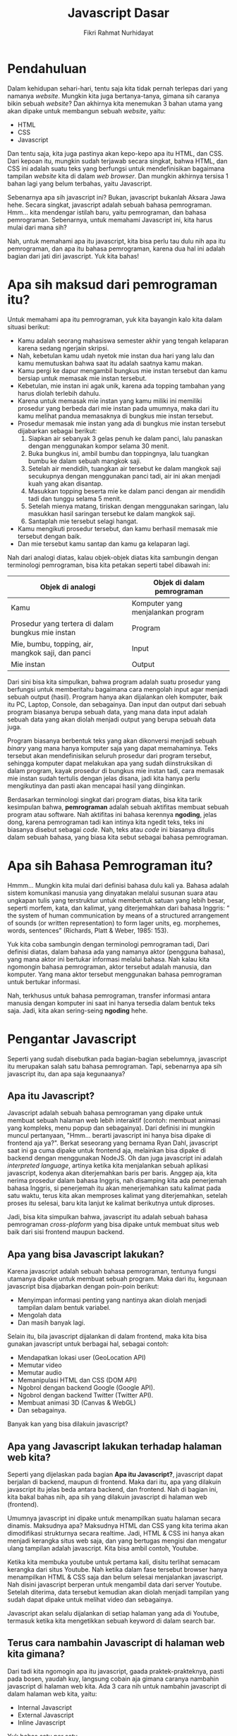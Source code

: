 #+TITLE: Javascript Dasar
#+DESCRIPTION: Pengenalan terkait apa itu Javascript dan apa kegunaannya.
#+AUTHOR: Fikri Rahmat Nurhidayat
#+EMAIL: fikrirnurhidayat@gmail.com

* Pendahuluan

Dalam kehidupan sehari-hari, tentu saja kita tidak pernah terlepas dari yang namanya /website/.
Mungkin kita juga bertanya-tanya, gimana sih caranya bikin sebuah /website/?
Dan akhirnya kita menemukan 3 bahan utama yang akan dipake untuk membangun sebuah /website/, yaitu:
- HTML
- CSS
- Javascript

Dan tentu saja, kita juga pastinya akan kepo-kepo apa itu HTML, dan CSS. Dari kepoan itu,
mungkin sudah terjawab secara singkat, bahwa HTML, dan CSS ini adalah suatu teks yang berfungsi
untuk mendefinisikan bagaimana tampilan /website/ kita di dalam /web browser/.
Dan mungkin akhirnya tersisa 1 bahan lagi yang belum terbahas, yaitu Javascript.

[[../../../assets/images/javascript-dasar/pendahuluan.png]]

Sebenarnya apa sih javascript ini? Bukan, javascript bukanlah Aksara Jawa hehe. Secara singkat, javascript adalah sebuah bahasa pemrograman.
Hmm... kita mendengar istilah baru, yaitu pemrograman, dan bahasa pemrograman.
Sebenarnya, untuk memahami Javascript ini, kita harus mulai dari mana sih?

Nah, untuk memahami apa itu javascript, kita bisa perlu tau dulu nih apa itu pemrograman, dan apa itu bahasa pemrograman,
karena dua hal ini adalah bagian dari jati diri javascript. Yuk kita bahas!

* Apa sih maksud dari pemrograman itu?

Untuk memahami apa itu pemrograman, yuk kita bayangin kalo kita dalam situasi berikut:

- Kamu adalah seorang mahasiswa semester akhir yang tengah kelaparan karena sedang ngerjain skripsi.
- Nah, kebetulan kamu udah nyetok mie instan dua hari yang lalu dan kamu memutuskan bahwa saat itu adalah saatnya kamu makan.
- Kamu pergi ke dapur mengambil bungkus mie instan tersebut dan kamu bersiap untuk memasak mie instan tersebut.
- Kebetulan, mie instan ini agak unik, karena ada topping tambahan yang harus diolah terlebih dahulu.
- Karena untuk memasak mie instan yang kamu miliki ini memiliki prosedur yang berbeda dari mie instan pada umumnya, maka dari itu kamu melihat pandua memasaknya di bungkus mie instan tersebut.
- Prosedur memasak mie instan yang ada di bungkus mie instan tersebut dijabarkan sebagai berikut:
  1. Siapkan air sebanyak 3 gelas penuh ke dalam panci, lalu panaskan dengan menggunakan kompor selama 30 menit.
  2. Buka bungkus ini, ambil bumbu dan toppingnya, lalu tuangkan bumbu ke dalam sebuah mangkok saji.
  3. Setelah air mendidih, tuangkan air tersebut ke dalam mangkok saji secukupnya dengan menggunakan panci tadi, air ini akan menjadi kuah yang akan disantap.
  4. Masukkan topping beserta mie ke dalam panci dengan air mendidih tadi dan tunggu selama 5 menit.
  5. Setelah mienya matang, tiriskan dengan menggunakan saringan, lalu masukkan hasil saringan tersebut ke dalam mangkok saji.
  6. Santaplah mie tersebut selagi hangat.
- Kamu mengikuti prosedur tersebut, dan kamu berhasil memasak mie tersebut dengan baik.
- Dan mie tersebut kamu santap dan kamu ga kelaparan lagi.

[[../../../assets/images/javascript-dasar/analogi-mie-instan.png]]

Nah dari analogi diatas, kalau objek-objek diatas kita sambungin dengan terminologi pemrograman, bisa kita petakan seperti tabel dibawah ini:

| Objek di analogi                                  | Objek di dalam pemrograman        |
|---------------------------------------------------+-----------------------------------|
| Kamu                                              | Komputer yang menjalankan program |
| Prosedur yang tertera di dalam bungkus mie instan | Program                           |
| Mie, bumbu, topping, air, mangkok saji, dan panci | Input                             |
| Mie instan                                        | Output                            |

Dari sini bisa kita simpulkan, bahwa program adalah suatu prosedur yang berfungsi untuk memberitahu bagaimana cara mengolah input agar menjadi sebuah output (hasil).
Program hanya akan dijalankan oleh komputer, baik itu PC, Laptop, Console, dan sebagainya.
Dan input dan output dari sebuah program biasanya berupa sebuah data, yang mana data input adalah sebuah data yang akan diolah menjadi output yang berupa sebuah data juga.

Program biasanya berbentuk teks yang akan dikonversi menjadi sebuah /binary/ yang mana hanya komputer saja yang dapat memahaminya.
Teks tersebut akan mendefinisikan seluruh prosedur dari program tersebut, sehingga komputer dapat melakukan apa yang sudah diinstruksikan di dalam program,
kayak prosedur di bungkus mie instan tadi, cara memasak mie instan sudah tertulis dengan jelas disana, jadi kita hanya perlu mengikutinya dan pasti akan mencapai hasil yang diinginkan.

Berdasarkan terminologi singkat dari program diatas, bisa kita tarik kesimpulan bahwa, *pemrograman* adalah sebuah aktifitas membuat sebuah program atau software.
Nah aktifitas ini bahasa kerennya *ngoding*, jelas dong, karena pemrograman tadi kan intinya kita ngedit teks, teks ini biasanya disebut sebagai /code/.
Nah, teks atau /code/ ini biasanya ditulis dalam sebuah bahasa, yang biasa kita sebut sebagai bahasa pemrograman.

* Apa sih Bahasa Pemrograman itu?

Hmmm... Mungkin kita mulai dari definisi bahasa dulu kali ya. Bahasa adalah sistem komunikasi manusia yang dinyatakan melalui susunan suara atau ungkapan tulis yang terstruktur untuk membentuk satuan yang lebih besar, seperti morfem, kata, dan kalimat, yang diterjemahkan dari bahasa Inggris: “ the system of human communication by means of a structured arrangement of sounds (or written representation) to form lager units, eg. morphemes, words, sentences” (Richards, Platt & Weber, 1985: 153).

Yuk kita coba sambungin dengan terminologi pemrograman tadi, Dari definisi diatas, dalam bahasa ada yang namanya aktor (pengguna bahasa), yang mana aktor ini bertukar informasi melalui bahasa. Nah kalau kita ngomongin bahasa pemrograman, aktor tersebut adalah manusia, dan komputer. Yang mana aktor tersebut menggunakan bahasa pemrograman untuk bertukar informasi.

[[../../../assets/images/javascript-dasar/bahasa-pemrograman.png]]

Nah, terkhusus untuk bahasa pemrograman, transfer informasi antara manusia dengan komputer ini saat ini hanya tersedia dalam bentuk teks saja. Jadi, kita akan sering-seing *ngoding* hehe.

* Pengantar Javascript

#+ATTR_HTML: :class non-invertable
[[../../../assets/images/javascript-dasar/javascript.jpg]]

Seperti yang sudah disebutkan pada bagian-bagian sebelumnya, javascript itu merupakan salah satu bahasa pemrograman. Tapi, sebenarnya apa sih javascript itu, dan apa saja kegunaanya?

** Apa itu Javascript?

Javascript adalah sebuah bahasa pemrograman yang dipake untuk membuat sebuah halaman web lebih interaktif (contoh: membuat animasi yang kompleks, menu popup dan sebagainya). Dari definisi ini mungkin muncul pertanyaan, "Hmm... berarti javascript ini hanya bisa dipake di frontend aja ya?". Berkat seseorang yang bernama Ryan Dahl, javascript saat ini ga cuma dipake untuk frontend aja, melainkan bisa dipake di backend dengan menggunakan NodeJS.
Oh dan juga javascript ini adalah /interpreted language/, artinya ketika kita menjalankan sebuah aplikasi javascript, kodenya akan diterjemahkan baris per baris. Anggep aja, kita nerima prosedur dalam bahasa Inggris, nah disamping kita ada penerjemah bahasa Inggris, si penerjemah itu akan menerjemahkan satu kalimat pada satu waktu, terus kita akan memproses kalimat yang diterjemahkan, setelah proses itu selesai, baru kita lanjut ke kalimat berikutnya untuk diproses.

Jadi, bisa kita simpulkan bahwa, javascript itu adalah sebuah bahasa pemrograman /cross-plaform/ yang bisa dipake untuk membuat situs web baik dari sisi frontend maupun backend.

** Apa yang bisa Javascript lakukan?

Karena javascript adalah sebuah bahasa pemrograman, tentunya fungsi utamanya dipake untuk membuat sebuah program. Maka dari itu, kegunaan javascript bisa dijabarkan dengan poin-poin berikut:
- Menyimpan informasi penting yang nantinya akan diolah menjadi tampilan dalam bentuk variabel.
- Mengolah data
- Dan masih banyak lagi.

Selain itu, bila javascript dijalankan di dalam frontend, maka kita bisa gunakan javascript untuk berbagai hal, sebagai contoh:
- Mendapatkan lokasi user (GeoLocation API)
- Memutar video
- Memutar audio
- Memanipulasi HTML dan CSS (DOM API)
- Ngobrol dengan backend Google (Google API).
- Ngobrol dengan backend Twitter (Twitter API).
- Membuat animasi 3D (Canvas & WebGL)
- Dan sebagainya.

Banyak kan yang bisa dilakuin javascript?

** Apa yang Javascript lakukan terhadap halaman web kita?

Seperti yang dijelaskan pada bagian *Apa itu Javascript?*, javascript dapat berjalan di backend, maupun di frontend. Maka dari itu, apa yang dilakuin javascript itu jelas beda antara backend, dan frontend. Nah di bagian ini, kita bakal bahas nih, apa sih yang dilakuin javascript di halaman web (frontend).

#+ATTR_HTML: :width 100% :class non-invertable
[[../../../assets/images/javascript-dasar/puppeteer.png]]

Umumnya javascript ini dipake untuk menampilkan suatu halaman secara dinamis. Maksudnya apa? Maksudnya HTML dan CSS yang kita terima akan dimodifikasi strukturnya secara realtime. Jadi, HTML & CSS ini hanya akan menjadi kerangka situs web saja, dan yang bertugas mengisi dan mengatur ulang tampilan adalah javascript. Kita bisa ambil contoh, Youtube.

#+ATTR_HTML: :width 100% :class non-invertable
[[https://miro.medium.com/max/1838/0*ABjKedHjIe8El9RJ.png]]

Ketika kita membuka youtube untuk pertama kali, disitu terlihat semacam kerangka dari situs Youtube. Nah ketika dalam fase tersebut browser hanya menampilkan HTML & CSS saja dan belum selesai menjalankan javascript. Nah disini javascript berperan untuk mengambil data dari server Youtube. Setelah diterima, data tersebut kemudian akan diolah menjadi tampilan yang sudah dapat dipake untuk melihat video dan sebagainya.

#+ATTR_HTML: :width 100% :class non-invertable
[[../../../assets/images/javascript-dasar/youtube-loaded.png]]

Javascript akan selalu dijalankan di setiap halaman yang ada di Youtube, termasuk ketika kita mengetikkan sebuah keyword di dalam search bar.

** Terus cara nambahin Javascript di halaman web kita gimana?

Dari tadi kita ngomogin apa itu javascript, gaada praktek-prakteknya, pasti pada bosen, yaudah kuy, langsung cobain aja gimana caranya nambahin javascript di halaman web kita.
Ada 3 cara nih untuk nambahin javascript di dalam halaman web kita, yaitu:
- Internal Javascript
- External Javascript
- Inline Javascript

Yuk bahas satu per satu.

*** Internal Javascript

Mirip dengan internal CSS, internal javascript adalah penambahan kode javascript di dalam file HTML secara langsung, yang mana javascript ini akan ditulis di dalam tag bernama ~script~.
Sebagian besar penambahan tag ~script~ ini ditulis di dalam tag ~body~ di dalam HTML.

~internal.html~

#+BEGIN_SRC html :tangle ../../../assets/html/javascript-dasar/internal.html
<!DOCTYPE html>
<html lang="en">
  <head>
    <meta http-equiv="Content-Type" content="text/html; charset=utf-8" />
    <meta name="description" content="" />
    <meta name="author" content="" />
    <meta name="viewport" content="user-scalable=no, initial-scale=1.0, maximum-scale=1.0, minimum-scale=1.0, width=device-width" />
    <title>Hello from Javascript</title>
  </head>
  <body>
    <script>
      console.log("Hello from Javascript!")
    </script>
  </body>
</html>
#+END_SRC

Jika kita membuka dokumen HTML tersebut di dalam browser, dan setelah itu kita membuka /devtools/ pada tab /console/ maka inilah yang akan kita lihat.

#+ATTR_HTML: :width 100% :class non-invertable
[[../../../assets/images/javascript-dasar/hello-from-javascript.png]]

Selamat, kamu sudah berhasil menjalankan javascript di halaman web kamu!
Sekalian, mumpung lagi di /console/ nih, kamu juga bisa coba-coba buat nulis kode javascript di dalam /console/.

Kamu bisa buka contoh kode ini [[https://fikrirnurhidayat.com/assets/html/javascript-dasar/01.html][disini]].

#+ATTR_HTML: :width 100% :class non-invertable
[[../../../assets/images/javascript-dasar/hi-kamu.png]]

*** External Javascript

Lagi-lagi mirip dengan CSS, eksternal javascript adalah suatu file lain yang berisikan kode javascript, yang nantinya kita impor melalui dokumen HTML. Berbeda dengan css yang mana ketika kita mengimpor kita menggunakan ~link~, untuk mengimpor file javascript kita hanya perlu menggunakan ~script~ dengan atribut ~src~ yang mana nilai dari atribut tersebut berisi alamat dari file tersebut. Yuk kita simak contoh dibawah ini, pastikan semua file dibawah ini disimpan di folder yang sama yak!

~external.html~

#+BEGIN_SRC html :tangle ../../../assets/html/javascript-dasar/external.html
<!DOCTYPE html>
<html lang="en">
  <head>
    <meta http-equiv="Content-Type" content="text/html; charset=utf-8" />
    <meta name="description" content="" />
    <meta name="author" content="" />
    <meta name="viewport" content="user-scalable=no, initial-scale=1.0, maximum-scale=1.0, minimum-scale=1.0, width=device-width" />
    <title>Hello from Javascript</title>
  </head>
  <body>
    <script src="./external.js"></script>
  </body>
</html>
#+END_SRC

~external.js~

#+BEGIN_SRC js :tangle ../../../assets/html/javascript-dasar/external.js
console.log("Hello from external Javascript!");
#+END_SRC

#+ATTR_HTML: :width 100% :class non-invertable
[[../../../assets/images/javascript-dasar/external.png]]

Contoh diatas dapat dilihat melalui [[https://fikrirnurhidayat.com/assets/html/external.html][link ini.]]

*** Inline Javascript

Yang terakhir adalah inline javascript. Cara ini hanya berlaku jika dipake untuk memetakan fungsi yang akan dipanggil ketika suatu event dari suatu elemen dipanggil. Kenapa? Karena jika kita menuliskan kode yang kompleks dengan menggunakan inline javascript, ini akan sulit untuk dibaca.

#+BEGIN_SRC html :tangle ../../../assets/html/javascript-dasar/inline.html
<!DOCTYPE html>
<html lang="en">
  <head>
    <meta http-equiv="Content-Type" content="text/html; charset=utf-8" />
    <meta name="description" content="" />
    <meta name="author" content="" />
    <meta name="viewport" content="user-scalable=no, initial-scale=1.0, maximum-scale=1.0, minimum-scale=1.0, width=device-width" />
    <title>Hello from Javascript</title>
  </head>
  <body>
    <button onclick="console.log('Aku tertekan!')">Tekan aku</button>
  </body>
</html>
#+END_SRC

#+ATTR_HTML: :width 100% :class non-invertable
[[../../../assets/images/javascript-dasar/internal.png]]

#+ATTR_HTML: :width 100% :class non-invertable
[[../../../assets/images/javascript-dasar/aku-tertekan.png]]

Contoh diatas dapat dilihat melalui [[https://fikrirnurhidayat.com/assets/html/internal.html][link ini]].

* Tata Bahasa Javascript

Berhubung kita udah tau nih cara nambahin javascript di halaman web kita, sekarang kita coba cari tahu nih, kaidah bahasa javascript itu kayak gimana. Ya dong, karena dia sebuah bahasa pastinya ada grammar-nya hehe.

** Sintaks dasar

Bahasa javascript ini mirip-mirip dengan Java, C, dan C++, dan bahasa ini juga dipengaruhi oleh bahasa lain yaitu Awk, Perl dan Python. Makanya sintaks dan aturannya mirip-mirip, bedanya Javascript ini /loosely-typed/, artinya di dalam Javascript kita tidak perlu menspesifikasikan tipe data.

Javascript itu /case sentitive/ dan menggunakan *Unicode* character set. Jadi kita bisa gunain emoji, atau mungkin aksara jawa untuk membuat sebuah variabel atau sebuah fungsi.

#+BEGIN_SRC js
const name = "Sabrina";
const ꦲꦱ꧀ꦩ = "Sabrina";

console.log(name);
console.log(ꦲꦱ꧀ꦩ);
#+END_SRC

Kalau kita jalankan kode diatas, maka output-nya akan seperti ini:

#+BEGIN_EXAMPLE
Sabrina
Sabrina
#+END_EXAMPLE

Karena javascript ini /case sensitive/ maka ~name~ itu tidak sama dengan ~Name~.

#+BEGIN_SRC js :tangle ../../../assets/html/javascript-dasar/basic-syntax-error.js
const name = "Sabrina";
const ꦲꦱ꧀ꦩ = "Sabrina";

console.log(Name); // Ini pasti error!
console.log(ꦲꦱ꧀ꦩ);
#+END_SRC

Karena di kode diatas kita memamnggil variabel ~Name~ yang sebelumnya tidak didefinisikan, maka pasti output dari kode tersebut adalah error.

#+ATTR_HTML: :width 100% :class non-invertable
[[../../../assets/images/javascript-dasar/basic-syntax-error.png]]

Kode-kode diatas adalah contoh perintah yang kita tuliskan di dalam Javascript, nah perintah di dalam javascript itu disebut sebagai *statements* dan dipisah oleh titik koma (;). Titik koma tidaklah wajib ditulis jika setiap statement ditulis di masing-masing baris. Jika 1 baris terdapat 2 statemen, maka wajib dipisah dengan titik koma.

#+BEGIN_SRC js
const name = "Sabrina";
const ꦲꦱ꧀ꦩ = "Sabrina";

console.log(name); console.log(ꦲꦱ꧀ꦩ);
#+END_SRC

Ketika kode javascript dijalankan, interpreter akan membaca kode dari kiri ke kanan.

**  Comments

Kode itu bisa saja sangat rumit, bisa saja sangat sederhana, namun sebagai developer yang baik, kita dianjurkan untuk menulis /comment/ di dalam kode kita. Apa sih /comment/ itu? Comment adalah teks yang kita tulis di dalam kode, namun tidak akan dianggap sebagai kode, karena /comment/ secara intensional akan dianggap sebagai catatan saja di dalam kode.

#+BEGIN_SRC js
// Ndeklarasiin kalo ada variabel bernama name yang nilainya sabrina
const name = "Sabrina";
// Aku suka mengomentari
const ꦲꦱ꧀ꦩ = "Sabrina";

/*
  Aku komentar yang lebih dari 1 baris
  Disini aku bebas mau speak up
  Pokoknya gitu deh
  ,*/

console.log(name); console.log(ꦲꦱ꧀ꦩ);
#+END_SRC

/Comment/ ini berguna banget untuk mendokumentasikan kode, ya kita kan manusia, pasti suka lupa hehe.

** Deklarasi

Deklarasi ini dipake untuk mendefinisikan sebuah variabel. Variabel di dalam javascript adalah sebuah nama yang kita berikan untuk mereferensikan sebuah nilai. Contoh, kita punya variabel bernama ~PI~, yang mana kita pasti tau nilai dari ~PI~ itu adalah ~3.14~.

Dalam mendeklarasikan variabel, di javascript terdapat 3 cara, masing-masing cara memiliki sifat sendiri-sendiri yang direpresentasikan dengan menggunakan /keyword/ sebelum nama variabel. Nah untuk nama variabelnya sendiri, kita dapat menggunakan teks biasa dan unicode (seperti aksara jawa tadi).

*** ~var~

Sebuah keyword yang dipake untuk mendeklarasikan sebuah variabel yang mana biasanya bersifat global (semuanya yang ada di dalam file itu bisa akses variabel tersebut), yang dalam pendeklarasiannya bisa dengan nilainya sekaligus, maupun tidak.

#+BEGIN_SRC js
// Deklarasi tanpa nilai
var name;
name = "Sabrina";

// Deklarasi dengan nilai
var isMarried = false;
var petName = "Oyen"
#+END_SRC

*** ~let~

Sebuah keyword yang dipake untuk mendeklarasikan sebuah variabel yang cakupannya hanya dalam sebuah block (function, class, dan sebagainya), yang dalam pendeklarasiannya bisa dengan nilainya sekaligus, maupun tidak. ~let~ juga bisa dipake secara global, karena global itu juga termasuk block. Variabel yang dideklarasikan dengan ~let~ tidak dapat dideklarasikan ulang, hanya boleh dirubah nilainya.

#+BEGIN_SRC js
// Deklarasi tanpa nilai
let name;
name = "Sabrina";
console.log("Namaku adalah", name);

// Deklarasi dengan nilai
let isMarried = false;
console.log("isMarried tuh nilainya adalah", isMarried)

// Merubah nilai isMarried dari false menjadi true
isMarried = true;
console.log("Sek, maksudnya isMarried itu nilainya adalah", isMarried)

let petName = "Oyen";
console.log("Kucingku namanya", petName);

// Merubah nilai petName dari "Oyen" menjadi "Bob"
petName = "Bob";
console.log("Sorry, maksudku adalah kucingku namanya", petName);
#+END_SRC

Contoh di bawah ini akan menyebabkan error, karena ada pendeklarasian ulang sebuah variabel.

#+BEGIN_SRC js
let name;
let name = "Sabrina"; // Error, karena deklarasi ulang

let petName = "Oyen";
let petName = "Bob";
#+END_SRC

*** ~const~

Sebuah keyword yang dipake untuk mendeklarasikan sebuah variabel yang bersifat /read-only/. Artinya, ketika kita mendeklarasikan sebuah variabel dengan ~const~ kita wajib memasukkan nilainya sekaligus, dan juga nilai dari variabel tersebut tidak boleh dirubah.

#+BEGIN_SRC js
const name = "Sabrina";
#+END_SRC

~const~ ini biasa dipake untuk variabel-variabel yang bersifat konstan, sebagai contoh ~PI~, dan ditulis dengan huruf kapital.

#+BEGIN_SRC js
const PI = 3.14;
#+END_SRC

Contoh dibawah ini akan menghasilkan error karena contoh tersebut mencoba untuk merubah nilai dari variabel yang dideklarasikan dengan menggunakan ~const~.

#+BEGIN_SRC js
const PI = 3.14;
PI = 2.14; // Ini pasti error
#+END_SRC

** Variable scope

Setiap kali kita mendeklarasikan sebuah variabel, variabel tersebut pasti punya cakupan. Cakupan berarti akses ke variabel tersebut. Ada dua cakupan untuk variabel, yaitu /global/ dan /local/. Nah untuk variabel global sendiri dideklarasikan dengan menggunakan ~var~, namun untuk variabel lokal, kita hanya perlu menggunakan ~let~, dan ~const~.

#+BEGIN_SRC js
// Variabel global
var x = 10;

console.log("x adalah variabel global yang bernilai", x);

function greet() {
  // Variabel local
  const name = "Sabrina";
  console.log("Hi, namaku", name);
}
#+END_SRC

Contoh dibawah ini akan menyebabkan error karena kita mencoba mengakses variabel lokal di dalam cakupan global.

#+BEGIN_SRC js
// Variabel global
var x = 10;

console.log("x adalah variabel global yang bernilai", x);

// Apapun yang ditambahkan di dalam fungsi ini
// Akan menjadi variabel lokal
function greet() {
  // Variabel local
  const name = "Sabrina";
}

console.log("Hi, namaku", name); // ReferenceError: name is not defined
#+END_SRC

** Variable hoisting

Ini hal yang paling unik di dalam javascript, kita bisa mengakses variabel sebelum variabel itu dideklarasikan.

#+BEGIN_SRC js
console.log(x === undefined); // true
var x = 3;

console.log(x) // 3;
#+END_SRC

Dari contoh kode diatas, kita bisa lihat, bahwa kita mencoba mengakses variabel ~x~ di baris pertama, meskipun tidak ada nilainya. Nah hoisting semacam ini hanya dapat dilakukan dengan menggunakan ~var~, karena ketika kita menggunakan ~let~ dan ~const~, dua deklarasi ini punya sifat yang berbeda.

#+BEGIN_SRC js
console.log(x); // ReferenceError
let x = 3;
#+END_SRC

** Struktur data dan tipe data

Masih ingat analogi masak mie tadi? Di dalam prosedur tadi, terdapat beberapa data, yaitu: panci, mangkok, mie instan, air dan sebagainya. Nah data-data itu bisa kita kelompokkan nih jadi peralatan dan bahan, yang mana panci, dan mangkok itu adalah peralatan, lalu mie instan dan air itu adalah bahan. Nah, bahan dan peralatan kalo kita sambungin ke bahasa pemrograman itulah yang kita sebut sebagai tipe data.

Tipe data ini berguna untuk apa sih? Setiap tipe data punya sifatnya masing-masing, dan akan dipake tergantung dengan kebutuhan. Contoh, jika kita punya data berupa angka, otomatis kita dapat menggunakan angka tersebut dalam operasi aritmatik. Kalau kita punya data berupa teks atau string, data itu akan kita gunakan untuk membentuk teks yang lain dan sebagainya.

Di dalam javascript terdapat beberapa jenis tipe data, yuk kita coba simak satu per satu:

*** String

String adalah teks. Dalam penulisan string, teks tersebut akan diapit oleh tanda kutip, baik itu kutip satu maupun kutip dua.

#+BEGIN_SRC js
const name = "Sabrina"; // Ini adalah string
let address = "Bumi Serpong Damai"; // Ini juga string

console.log(name);
console.log(address);
console.log('The Breeze') // Ini juga string pake kutip satu
#+END_SRC

Nah string ini biasanya dipake buat apa aja sih? Ya cuma dipake buat nyimpen teks aja, contohnya nama, alamat, nomor hp, username, url, dan sebagainya.

*** Number

Kalo kita terjemahkan secara harfiah, number itu adalah angka. Angka kan ada banyak tuh jenisnya, ada desimal, ada cacah, dan sebagainya. Tapi kalo di javascript, hanya ada dua jenis angka, yaitu cacah (Integer), dan desimal (Float).

#+BEGIN_SRC js
const x = 10; // Integer
let y = 100; // Integer
let z = 1.1; // Float
#+END_SRC

Number biasa dipake dalam operasi aritmatik, dan bisa dipake sebagai pembanding juga.

#+BEGIN_SRC js
console.log(x + y); // 110
#+END_SRC

*** Boolean

Tipe data ini adalah tipe data paling simpel, karena cuma ada dua nilai, *YA*, atau *NGGAK*, tipe data ini biasanya dipake untuk menandai suatu fakta itu bener atau enggak.

#+BEGIN_SRC js
const isRaining = false;
const isExhausted = true;
let shouldRunFromReality = true;
#+END_SRC

*** null

Null adalah sebuah tipe data yang kosong. Ketika ada nilai null di dalam kode kita, itu artinya ada yang kosong. Null ini biasanya dipake untuk menandai bahwa sesuatu itu sedang kosong, dan nantinya akan dapat diisi dengan tipe data yang lain. Maka dari itu jarang sekali ada orang menggunakan ~const~ untuk mendeklarasikan variabel yang bernilai ~null~ karena tidak berguna sama sekali wkwkwk.

#+BEGIN_SRC js
let seseorangDiHatiku = null;
seseorangDiHatiku = "Kamu";
#+END_SRC

*** undefined

Berbeda dengan ~null~, undefined ini adalah sebuah nilai yang menandakan bahwa sesuatu belum didefinisikan. Sama dengan ~null~, tidak ada developer yang menggunakan ~const~ untuk mendeklarasikan variabel yang bernilai ~undefined~. Secara default, ketika kita mendeklarasikan sebuah variabel dengan menggunakan ~var~ dan ~let~ tanpa memberikannya nilai, variabel tersebut akan bernilai ~undefined~.

#+BEGIN_SRC js
let tujuanHidupku;
let artiKebahagiaan = undefined;

console.log(tujuanHidupku); // undefined
console.log(artiKebahagiaan); // undefined
#+END_SRC

*** Array

Tipe data ini dipake untuk menyimpan kumpulan dari data. Contoh, kumpulan angka, nama-nama kucing satu kelurahan, dan sebagainya. Dan dalam penamaan variabel yang menyimpan array, sangat dianjurkan untuk menggunakan kata jamak, contoh: ~names~.

Setiap data di dalam array diidentifikasikan dengan yang namanya indeks. Indeks ini dimulai dari 0, kayak pengusaha sukses.
Jadi data paling depan di dalam array itu pasti indeksnya 0, dan data selanjutnya indeksnya adalah 1 dan seterusnya.
Yuk simak contoh kode dibawah ini biar makin kebayang.

#+BEGIN_SRC js
const catNames = ["Oyen", "Bob"];

// Kalo aku mau memanggil "Oyen" maka aku akan menggunakan indeks 0,
// karena "Oyen" adalah data terdepan dari array catNames
console.log(catNames[0]); // Oyen

// Kalo aku mau memanggil "Bob" maka aku akan menggunakan indeks 1,
// karena "Bob" adalah data kedua dari array catNames
console.log(catNames[1]); // Bob
#+END_SRC

Kita juga bisa nih merubah nilai data dari dalam sebuah array, dengan memanggil indeks dan melakukan /assignment/.

#+BEGIN_SRC js
let favouriteNumbers = [1, 2, 10];
favouriteNumbers[0] = 100;
console.log(favouriteNumbers) // [100, 2, 10];
#+END_SRC

Array ini buat apa sih biasanya? Ya untuk menyimpan sekumpulan data, di dunia nyata pasti akan banyak data yang berwujud array, sebagai contoh, daftar kasus covid-19 di Indonesia hehe.

*** Object

Object mirip dengan array, kalau array mengidentifikasi data di dalamnya menggunakan indeks, object menggunakan key sebagai idenfitier-nya. Contoh:

#+BEGIN_SRC js
const person = {
    name: "Sabrina",
    age: 21,
    isMarried: false,
    pets: [
      {
          name: "Oyen",
          speciesName: "Cat"
      },
      {
          name: "Bob",
          speciesName: "Cat"
      },
    ]
}
#+END_SRC

Dari data diatas, yang merupakan key adalah ~name~, ~age~, ~isMarried~, dan ~pets~. Yang mana masing-masing key memiliki nilai yang merupakan sebuah tipe data juga. Nah untuk memanggil nilai dari sebuah object, kita bisa gunakan square bracket seperti array, atau kita bisa menggunakan dot notation (.), contoh:

#+BEGIN_SRC js
console.log(person.name); // Sabrina
console.log(person["age"]) // 21;
console.log(person.pets[0].name) // Oyen
#+END_SRC

* TODO /Expression/ dan /Operation/
* TODO /Loops/
* TODO /Function/
* Referensi
- [[https://developer.mozilla.org/en-US/docs/Learn/JavaScript/First_steps/What_is_JavaScript][MDN - What is Javascript?]]
- [[https://developer.mozilla.org/en-US/docs/Web/JavaScript/Guide][MDN - Javascript/Guide]]
- [[https://developer.mozilla.org/en-US/docs/Web/JavaScript/Guide/Introduction][MDN - Javascript/Guide/Introduction]]
